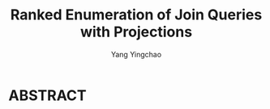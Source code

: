 :PROPERTIES:
:ID:       b3c2ad79-c0b0-4133-95c6-bc940c6e57ad
:NOTER_DOCUMENT: ../pdf/6/p1024-deep.pdf
:END:
#+TITLE: Ranked Enumeration of Join Queries with Projections
#+AUTHOR: Yang Yingchao
#+EMAIL:  yang.yingchao@qq.com
#+OPTIONS:  ^:nil _:nil H:7 num:t toc:2 \n:nil ::t |:t -:t f:t *:t tex:t d:(HIDE) tags:not-in-toc
#+STARTUP:  align nodlcheck oddeven lognotestate 
#+SEQ_TODO: TODO(t) INPROGRESS(i) WAITING(w@) | DONE(d) CANCELED(c@)
#+TAGS:     noexport(n)
#+LANGUAGE: en
#+EXCLUDE_TAGS: noexport


* ABSTRACT
:PROPERTIES:
:NOTER_DOCUMENT: ../pdf/6/p1024-deep.pdf
:NOTER_PAGE: 1
:CUSTOM_ID: h:bc1d35fd-c110-4dd9-a3e4-27da14c986f7
:END:

